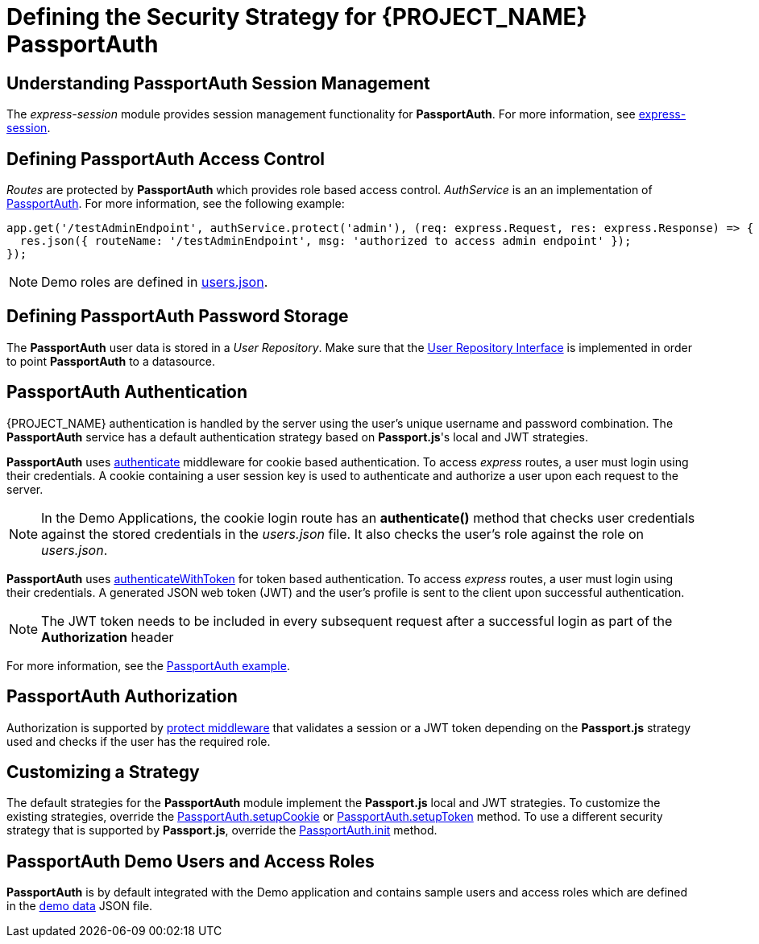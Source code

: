 [id='{context}-ref-passportauth-securitystrategy']
= Defining the Security Strategy for {PROJECT_NAME} PassportAuth

[id='{context}-understanding-passportauth-session-management']
== Understanding PassportAuth Session Management

The _express-session_ module provides session management functionality for *PassportAuth*.
For more information, see link:https://github.com/expressjs/session[express-session].

[id='{context}-defining-passportauth-access-control']
== Defining PassportAuth Access Control
_Routes_ are protected by *PassportAuth* which provides role based access control.
_AuthService_ is an an implementation of link:../../../raincatcher-docs/{WFM-RC-Api-Version}{WFM-RC-Api-Passport-Auth}[PassportAuth].
For more information, see the following example:

[source,typescript]
----
app.get('/testAdminEndpoint', authService.protect('admin'), (req: express.Request, res: express.Response) => {
  res.json({ routeName: '/testAdminEndpoint', msg: 'authorized to access admin endpoint' });
});
----

NOTE: Demo roles are defined in link:{WFM-RC-CoreURL}{WFM-RC-Branch}/demo/server/src/modules/passport-auth/users.json[users.json].

[id='{context}-defining-passportauth-password-storage']
== Defining PassportAuth Password Storage
The *PassportAuth* user data is stored in a _User Repository_. Make sure that the link:../../../api/{WFM-RC-Api-Version}{WFM-RC-Api-User-Repository}#getuserbylogin[User Repository Interface]
is implemented in order to point *PassportAuth* to a datasource.

[id='{context}-passportauth-authentication']
== PassportAuth Authentication
{PROJECT_NAME} authentication is handled by the server using the user's unique username and password combination.
The *PassportAuth* service has a default authentication strategy based on *Passport.js*'s local and JWT strategies.

*PassportAuth* uses link:../../../api/{WFM-RC-Api-Version}{WFM-RC-Api-Passport-Auth}#authenticate[authenticate]
middleware for cookie based authentication. To access _express_ routes,
a user must login using their credentials. A cookie containing a user session key is used to authenticate and
authorize a user upon each request to the server.

NOTE: In the Demo Applications, the cookie login route has an *authenticate()* method that checks user credentials
against the stored credentials in the _users.json_ file. It also checks the user's role against the role on _users.json_.

*PassportAuth* uses link:../../../api/{WFM-RC-Api-Version}{WFM-RC-Api-Passport-Auth}#authenticateWithToken[authenticateWithToken]
for token based authentication. To access _express_ routes, a user must login using their credentials. A generated JSON web token (JWT)
and the user's profile is sent to the client upon successful authentication.

NOTE: The JWT token needs to be included in every subsequent request after a successful login as part of the *Authorization* header

For more information, see the link:{WFM-RC-Github-Core}{WFM-RC-Branch}{WFM-RC-PassportAuth-Example}[PassportAuth example].

[id='{context}-passportauth-authorization']
== PassportAuth Authorization
Authorization is supported by link:../../../api/{WFM-RC-Api-Version}{WFM-RC-Api-Endpoint-Security}[protect middleware] that validates a session or a JWT token depending on 
the *Passport.js* strategy used and checks if the user has the required role.

[id='{context}-customizing-a-strategy']
== Customizing a Strategy
The default strategies for the *PassportAuth* module implement the *Passport.js* local and JWT strategies.
To customize the existing strategies, override the link:../../../api/{WFM-RC-Api-Version}{WFM-RC-Api-Passport-Auth}#setupCookie[PassportAuth.setupCookie] or
link:../../../api/{WFM-RC-Api-Version}{WFM-RC-Api-Passport-Auth}#setupToken[PassportAuth.setupToken] method.
To use a different security strategy that is supported by *Passport.js*, override the link:../../../api/{WFM-RC-Api-Version}{WFM-RC-Api-Passport-Auth}#init[PassportAuth.init] method.

[id='{context}-passportAuth-demo-users-and-access-roles']
== PassportAuth Demo Users and Access Roles
*PassportAuth* is by default integrated with the Demo application and contains sample users and access roles which are defined in the link:{WFM-RC-CoreURL}{WFM-RC-Branch}/demo/server/src/modules/passport-auth/users.json[demo data] JSON file.
